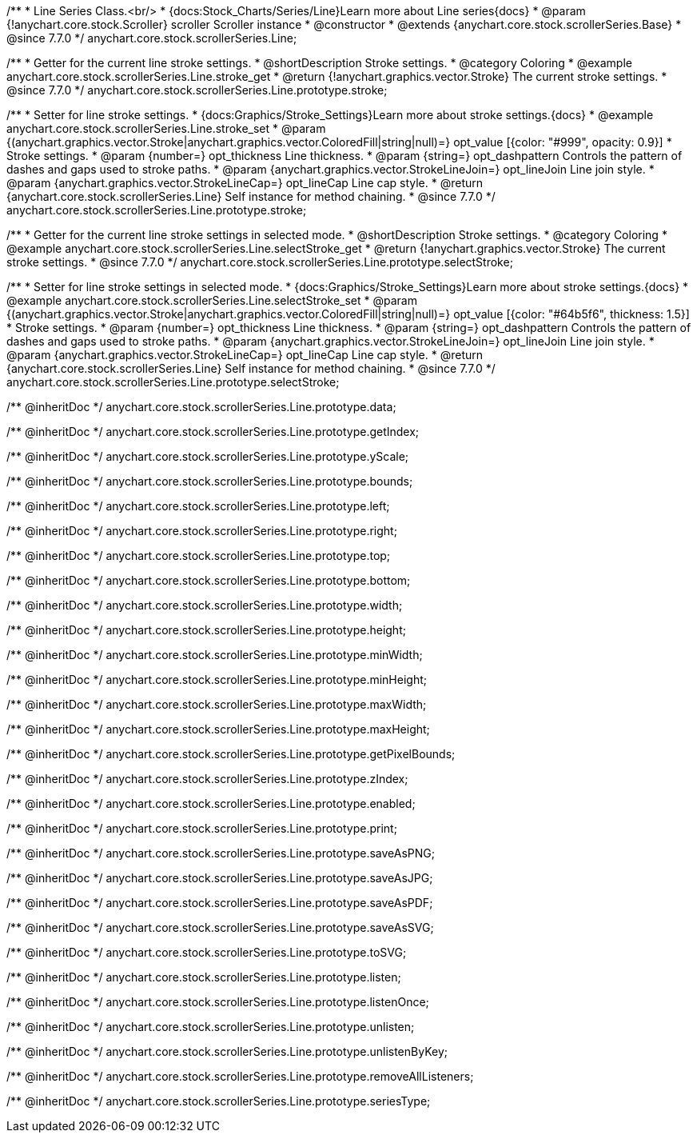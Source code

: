 /**
 * Line Series Class.<br/>
 * {docs:Stock_Charts/Series/Line}Learn more about Line series{docs}
 * @param {!anychart.core.stock.Scroller} scroller Scroller instance
 * @constructor
 * @extends {anychart.core.stock.scrollerSeries.Base}
 * @since 7.7.0
 */
anychart.core.stock.scrollerSeries.Line;


//----------------------------------------------------------------------------------------------------------------------
//
//  anychart.core.stock.scrollerSeries.Line.prototype.stroke
//
//----------------------------------------------------------------------------------------------------------------------

/**
 * Getter for the current line stroke settings.
 * @shortDescription Stroke settings.
 * @category Coloring
 * @example anychart.core.stock.scrollerSeries.Line.stroke_get
 * @return {!anychart.graphics.vector.Stroke} The current stroke settings.
 * @since 7.7.0
 */
anychart.core.stock.scrollerSeries.Line.prototype.stroke;

/**
 * Setter for line stroke settings.
 * {docs:Graphics/Stroke_Settings}Learn more about stroke settings.{docs}
 * @example anychart.core.stock.scrollerSeries.Line.stroke_set
 * @param {(anychart.graphics.vector.Stroke|anychart.graphics.vector.ColoredFill|string|null)=} opt_value [{color: "#999", opacity: 0.9}]
 * Stroke settings.
 * @param {number=} opt_thickness Line thickness.
 * @param {string=} opt_dashpattern Controls the pattern of dashes and gaps used to stroke paths.
 * @param {anychart.graphics.vector.StrokeLineJoin=} opt_lineJoin Line join style.
 * @param {anychart.graphics.vector.StrokeLineCap=} opt_lineCap Line cap style.
 * @return {anychart.core.stock.scrollerSeries.Line} Self instance for method chaining.
 * @since 7.7.0
 */
anychart.core.stock.scrollerSeries.Line.prototype.stroke;


//----------------------------------------------------------------------------------------------------------------------
//
//  anychart.core.stock.scrollerSeries.Line.prototype.selectStroke
//
//----------------------------------------------------------------------------------------------------------------------

/**
 * Getter for the current line stroke settings in selected mode.
 * @shortDescription Stroke settings.
 * @category Coloring
 * @example anychart.core.stock.scrollerSeries.Line.selectStroke_get
 * @return {!anychart.graphics.vector.Stroke} The current stroke settings.
 * @since 7.7.0
 */
anychart.core.stock.scrollerSeries.Line.prototype.selectStroke;

/**
 * Setter for line stroke settings in selected mode.
 * {docs:Graphics/Stroke_Settings}Learn more about stroke settings.{docs}
 * @example anychart.core.stock.scrollerSeries.Line.selectStroke_set
 * @param {(anychart.graphics.vector.Stroke|anychart.graphics.vector.ColoredFill|string|null)=} opt_value [{color: "#64b5f6", thickness: 1.5}]
 * Stroke settings.
 * @param {number=} opt_thickness Line thickness.
 * @param {string=} opt_dashpattern Controls the pattern of dashes and gaps used to stroke paths.
 * @param {anychart.graphics.vector.StrokeLineJoin=} opt_lineJoin Line join style.
 * @param {anychart.graphics.vector.StrokeLineCap=} opt_lineCap Line cap style.
 * @return {anychart.core.stock.scrollerSeries.Line} Self instance for method chaining.
 * @since 7.7.0
 */
anychart.core.stock.scrollerSeries.Line.prototype.selectStroke;

/** @inheritDoc */
anychart.core.stock.scrollerSeries.Line.prototype.data;

/** @inheritDoc */
anychart.core.stock.scrollerSeries.Line.prototype.getIndex;

/** @inheritDoc */
anychart.core.stock.scrollerSeries.Line.prototype.yScale;

/** @inheritDoc */
anychart.core.stock.scrollerSeries.Line.prototype.bounds;

/** @inheritDoc */
anychart.core.stock.scrollerSeries.Line.prototype.left;

/** @inheritDoc */
anychart.core.stock.scrollerSeries.Line.prototype.right;

/** @inheritDoc */
anychart.core.stock.scrollerSeries.Line.prototype.top;

/** @inheritDoc */
anychart.core.stock.scrollerSeries.Line.prototype.bottom;

/** @inheritDoc */
anychart.core.stock.scrollerSeries.Line.prototype.width;

/** @inheritDoc */
anychart.core.stock.scrollerSeries.Line.prototype.height;

/** @inheritDoc */
anychart.core.stock.scrollerSeries.Line.prototype.minWidth;

/** @inheritDoc */
anychart.core.stock.scrollerSeries.Line.prototype.minHeight;

/** @inheritDoc */
anychart.core.stock.scrollerSeries.Line.prototype.maxWidth;

/** @inheritDoc */
anychart.core.stock.scrollerSeries.Line.prototype.maxHeight;

/** @inheritDoc */
anychart.core.stock.scrollerSeries.Line.prototype.getPixelBounds;

/** @inheritDoc */
anychart.core.stock.scrollerSeries.Line.prototype.zIndex;

/** @inheritDoc */
anychart.core.stock.scrollerSeries.Line.prototype.enabled;

/** @inheritDoc */
anychart.core.stock.scrollerSeries.Line.prototype.print;

/** @inheritDoc */
anychart.core.stock.scrollerSeries.Line.prototype.saveAsPNG;

/** @inheritDoc */
anychart.core.stock.scrollerSeries.Line.prototype.saveAsJPG;

/** @inheritDoc */
anychart.core.stock.scrollerSeries.Line.prototype.saveAsPDF;

/** @inheritDoc */
anychart.core.stock.scrollerSeries.Line.prototype.saveAsSVG;

/** @inheritDoc */
anychart.core.stock.scrollerSeries.Line.prototype.toSVG;

/** @inheritDoc */
anychart.core.stock.scrollerSeries.Line.prototype.listen;

/** @inheritDoc */
anychart.core.stock.scrollerSeries.Line.prototype.listenOnce;

/** @inheritDoc */
anychart.core.stock.scrollerSeries.Line.prototype.unlisten;

/** @inheritDoc */
anychart.core.stock.scrollerSeries.Line.prototype.unlistenByKey;

/** @inheritDoc */
anychart.core.stock.scrollerSeries.Line.prototype.removeAllListeners;

/** @inheritDoc */
anychart.core.stock.scrollerSeries.Line.prototype.seriesType;